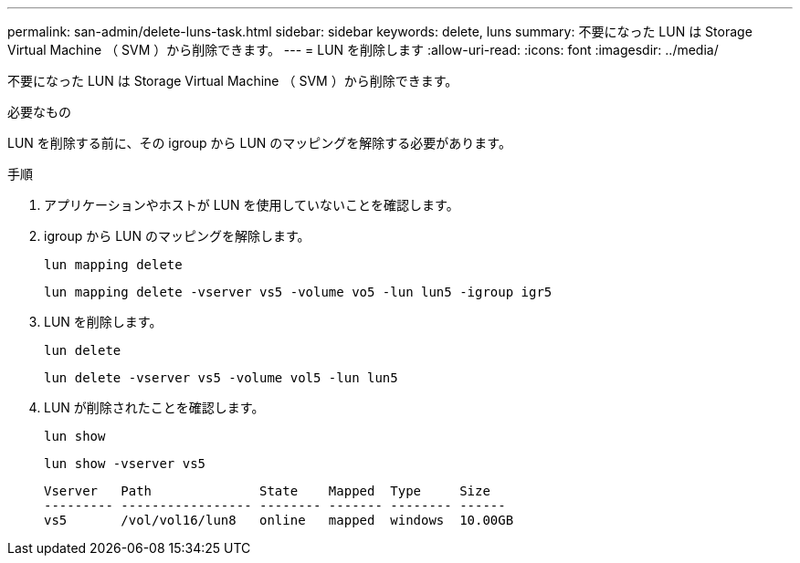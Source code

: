 ---
permalink: san-admin/delete-luns-task.html 
sidebar: sidebar 
keywords: delete, luns 
summary: 不要になった LUN は Storage Virtual Machine （ SVM ）から削除できます。 
---
= LUN を削除します
:allow-uri-read: 
:icons: font
:imagesdir: ../media/


[role="lead"]
不要になった LUN は Storage Virtual Machine （ SVM ）から削除できます。

.必要なもの
LUN を削除する前に、その igroup から LUN のマッピングを解除する必要があります。

.手順
. アプリケーションやホストが LUN を使用していないことを確認します。
. igroup から LUN のマッピングを解除します。
+
`lun mapping delete`

+
`lun mapping delete -vserver vs5 -volume vo5 -lun lun5 -igroup igr5`

. LUN を削除します。
+
`lun delete`

+
`lun delete -vserver vs5 -volume vol5 -lun lun5`

. LUN が削除されたことを確認します。
+
`lun show`

+
`lun show -vserver vs5`

+
[listing]
----
Vserver   Path              State    Mapped  Type     Size
--------- ----------------- -------- ------- -------- ------
vs5       /vol/vol16/lun8   online   mapped  windows  10.00GB
----

